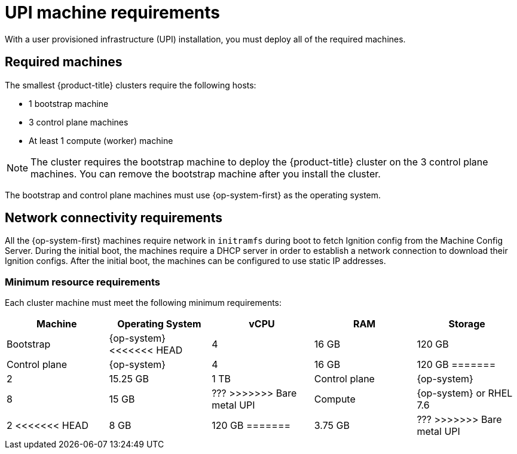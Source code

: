 // Module included in the following assemblies:
//
// * installing/installing_bare_metal/installing-bare-metal.adoc
// * installing/installing_vsphere/installing-vsphere.adoc

[id="installation-requirements-upi-{context}"]
= UPI machine requirements

With a user provisioned infrastructure (UPI) installation, you must deploy all
of the required machines.

[id="machine-requirements-{context}"]
== Required machines

The smallest {product-title} clusters require the following hosts:

* 1 bootstrap machine

* 3 control plane machines

* At least 1 compute (worker) machine

[NOTE]
====
The cluster requires the bootstrap machine to deploy the {product-title} cluster
on the 3 control plane machines. You can remove the bootstrap machine after you
install the cluster.
====

The bootstrap and control plane machines must use {op-system-first} as the operating system.

[id="network-connectivity-{context}"]
== Network connectivity requirements

All the {op-system-first} machines require network in `initramfs` during boot
to fetch Ignition config from the Machine Config Server. During the initial
boot, the machines require a DHCP server in order to establish a network
connection to download their Ignition configs. After the initial boot, the
machines can be configured to use static IP addresses.

[id="minimum-resource-requirements-{context}"]
=== Minimum resource requirements

Each cluster machine must meet the following minimum requirements:


[cols="2,2,2,2,2",options="header"]
|===

|Machine
|Operating System
|vCPU
|RAM
|Storage

|Bootstrap
|{op-system}
<<<<<<< HEAD
|4
|16 GB
|120 GB

|Control plane
|{op-system}
|4
|16 GB
|120 GB
=======
|2
|15.25 GB
|1 TB

|Control plane
|{op-system}
|8
|15 GB
|???
>>>>>>> Bare metal UPI

|Compute
|{op-system} or RHEL 7.6
|2
<<<<<<< HEAD
|8 GB
|120 GB
=======
|3.75 GB
|???
>>>>>>> Bare metal UPI

|===